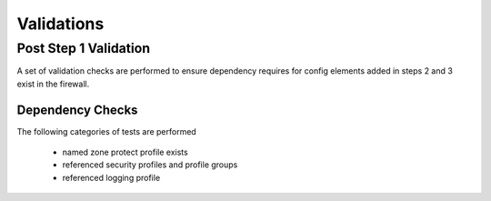 
Validations
===========

Post Step 1 Validation
----------------------

A set of validation checks are performed to ensure dependency requires for config elements added in steps 2 and 3
exist in the firewall.


Dependency Checks
~~~~~~~~~~~~~~~~~

The following categories of tests are performed

    + named zone protect profile exists

    + referenced security profiles and profile groups

    + referenced logging profile

